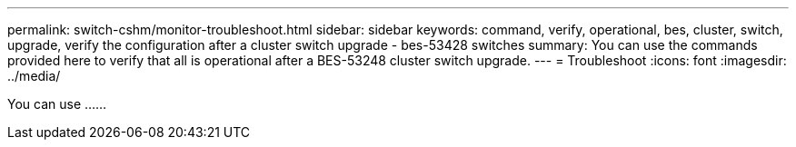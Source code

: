 ---
permalink: switch-cshm/monitor-troubleshoot.html
sidebar: sidebar
keywords: command, verify, operational, bes, cluster, switch, upgrade, verify the configuration after a cluster switch upgrade - bes-53428 switches
summary: You can use the commands provided here to verify that all is operational after a BES-53248 cluster switch upgrade.
---
= Troubleshoot 
:icons: font
:imagesdir: ../media/

[.lead]
You can use ......
